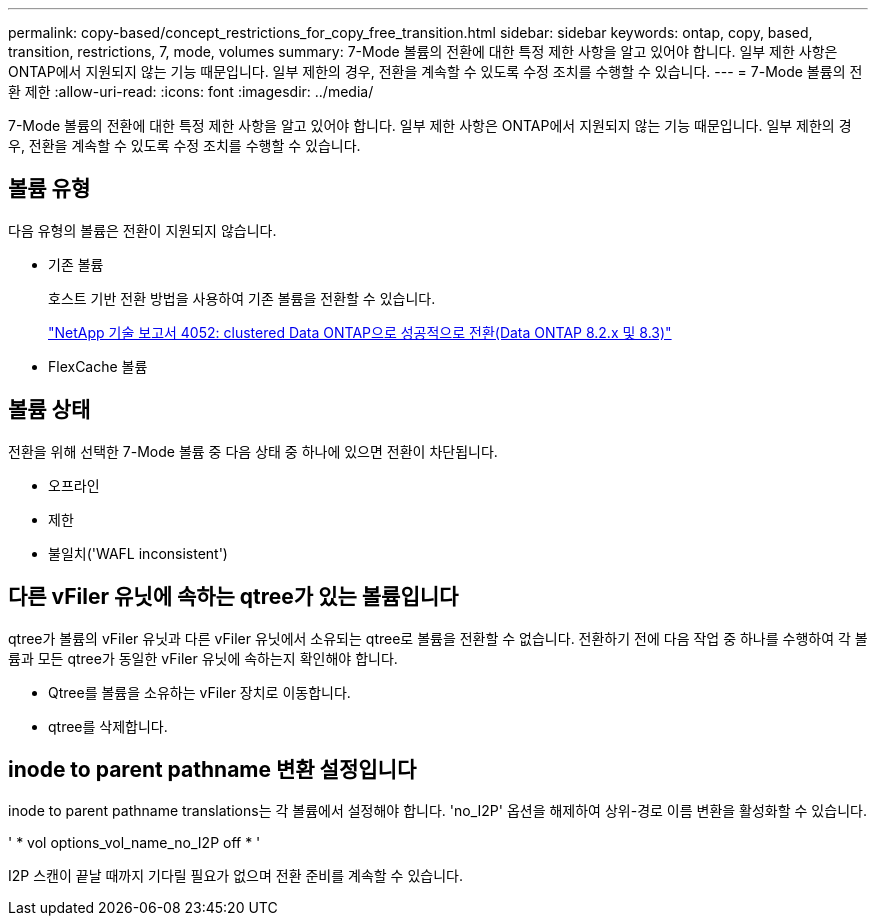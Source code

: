 ---
permalink: copy-based/concept_restrictions_for_copy_free_transition.html 
sidebar: sidebar 
keywords: ontap, copy, based, transition, restrictions, 7, mode, volumes 
summary: 7-Mode 볼륨의 전환에 대한 특정 제한 사항을 알고 있어야 합니다. 일부 제한 사항은 ONTAP에서 지원되지 않는 기능 때문입니다. 일부 제한의 경우, 전환을 계속할 수 있도록 수정 조치를 수행할 수 있습니다. 
---
= 7-Mode 볼륨의 전환 제한
:allow-uri-read: 
:icons: font
:imagesdir: ../media/


[role="lead"]
7-Mode 볼륨의 전환에 대한 특정 제한 사항을 알고 있어야 합니다. 일부 제한 사항은 ONTAP에서 지원되지 않는 기능 때문입니다. 일부 제한의 경우, 전환을 계속할 수 있도록 수정 조치를 수행할 수 있습니다.



== 볼륨 유형

다음 유형의 볼륨은 전환이 지원되지 않습니다.

* 기존 볼륨
+
호스트 기반 전환 방법을 사용하여 기존 볼륨을 전환할 수 있습니다.

+
http://www.netapp.com/us/media/tr-4052.pdf["NetApp 기술 보고서 4052: clustered Data ONTAP으로 성공적으로 전환(Data ONTAP 8.2.x 및 8.3)"]

* FlexCache 볼륨




== 볼륨 상태

전환을 위해 선택한 7-Mode 볼륨 중 다음 상태 중 하나에 있으면 전환이 차단됩니다.

* 오프라인
* 제한
* 불일치('WAFL inconsistent')




== 다른 vFiler 유닛에 속하는 qtree가 있는 볼륨입니다

qtree가 볼륨의 vFiler 유닛과 다른 vFiler 유닛에서 소유되는 qtree로 볼륨을 전환할 수 없습니다. 전환하기 전에 다음 작업 중 하나를 수행하여 각 볼륨과 모든 qtree가 동일한 vFiler 유닛에 속하는지 확인해야 합니다.

* Qtree를 볼륨을 소유하는 vFiler 장치로 이동합니다.
* qtree를 삭제합니다.




== inode to parent pathname 변환 설정입니다

inode to parent pathname translations는 각 볼륨에서 설정해야 합니다. 'no_I2P' 옵션을 해제하여 상위-경로 이름 변환을 활성화할 수 있습니다.

' * vol options_vol_name_no_I2P off * '

I2P 스캔이 끝날 때까지 기다릴 필요가 없으며 전환 준비를 계속할 수 있습니다.
